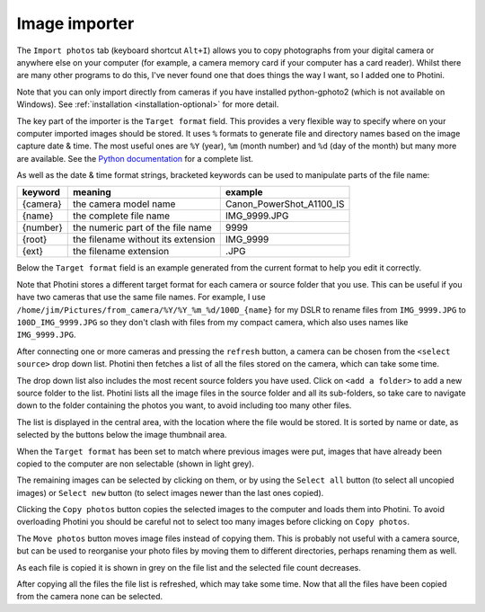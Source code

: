 .. This is part of the Photini documentation.
   Copyright (C)  2012-19  Jim Easterbrook.
   See the file ../DOC_LICENSE.txt for copying conditions.

Image importer
==============

The ``Import photos`` tab (keyboard shortcut ``Alt+I``) allows you to copy photographs from your digital camera or anywhere else on your computer (for example, a camera memory card if your computer has a card reader).
Whilst there are many other programs to do this, I've never found one that does things the way I want, so I added one to Photini.

Note that you can only import directly from cameras if you have installed python-gphoto2 (which is not available on Windows).
See :ref:`installation <installation-optional>` for more detail.

The key part of the importer is the ``Target format`` field.
This provides a very flexible way to specify where on your computer imported images should be stored.
It uses ``%`` formats to generate file and directory names based on the image capture date & time.
The most useful ones are ``%Y`` (year), ``%m`` (month number) and ``%d`` (day of the month) but many more are available.
See the `Python documentation <https://docs.python.org/2/library/datetime.html#strftime-strptime-behavior>`_ for a complete list.

As well as the date & time format strings, bracketed keywords can be used to manipulate parts of the file name:

========  ==================================  =======
keyword   meaning                             example
========  ==================================  =======
{camera}  the camera model name               Canon_PowerShot_A1100_IS
{name}    the complete file name              IMG_9999.JPG
{number}  the numeric part of the file name   9999
{root}    the filename without its extension  IMG_9999
{ext}     the filename extension              .JPG
========  ==================================  =======

Below the ``Target format`` field is an example generated from the current format to help you edit it correctly.

Note that Photini stores a different target format for each camera or source folder that you use.
This can be useful if you have two cameras that use the same file names.
For example, I use ``/home/jim/Pictures/from_camera/%Y/%Y_%m_%d/100D_{name}`` for my DSLR to rename files from ``IMG_9999.JPG`` to ``100D_IMG_9999.JPG`` so they don't clash with files from my compact camera, which also uses names like ``IMG_9999.JPG``.

.. image:: ../images/screenshot_180.png

After connecting one or more cameras and pressing the ``refresh`` button, a camera can be chosen from the ``<select source>`` drop down list.
Photini then fetches a list of all the files stored on the camera, which can take some time.

The drop down list also includes the most recent source folders you have used.
Click on ``<add a folder>`` to add a new source folder to the list.
Photini lists all the image files in the source folder and all its sub-folders, so take care to navigate down to the folder containing the photos you want, to avoid including too many other files.

The list is displayed in the central area, with the location where the file would be stored.
It is sorted by name or date, as selected by the buttons below the image thumbnail area. 

.. image:: ../images/screenshot_181.png

When the ``Target format`` has been set to match where previous images were put, images that have already been copied to the computer are non selectable (shown in light grey).

.. image:: ../images/screenshot_182.png

The remaining images can be selected by clicking on them, or by using the ``Select all`` button (to select all uncopied images) or ``Select new`` button (to select images newer than the last ones copied).

.. image:: ../images/screenshot_183.png

Clicking the ``Copy photos`` button copies the selected images to the computer and loads them into Photini.
To avoid overloading Photini you should be careful not to select too many images before clicking on ``Copy photos``.

The ``Move photos`` button moves image files instead of copying them.
This is probably not useful with a camera source, but can be used to reorganise your photo files by moving them to different directories, perhaps renaming them as well.

.. image:: ../images/screenshot_184.png

As each file is copied it is shown in grey on the file list and the selected file count decreases.

.. image:: ../images/screenshot_185.png

After copying all the files the file list is refreshed, which may take some time.
Now that all the files have been copied from the camera none can be selected.
